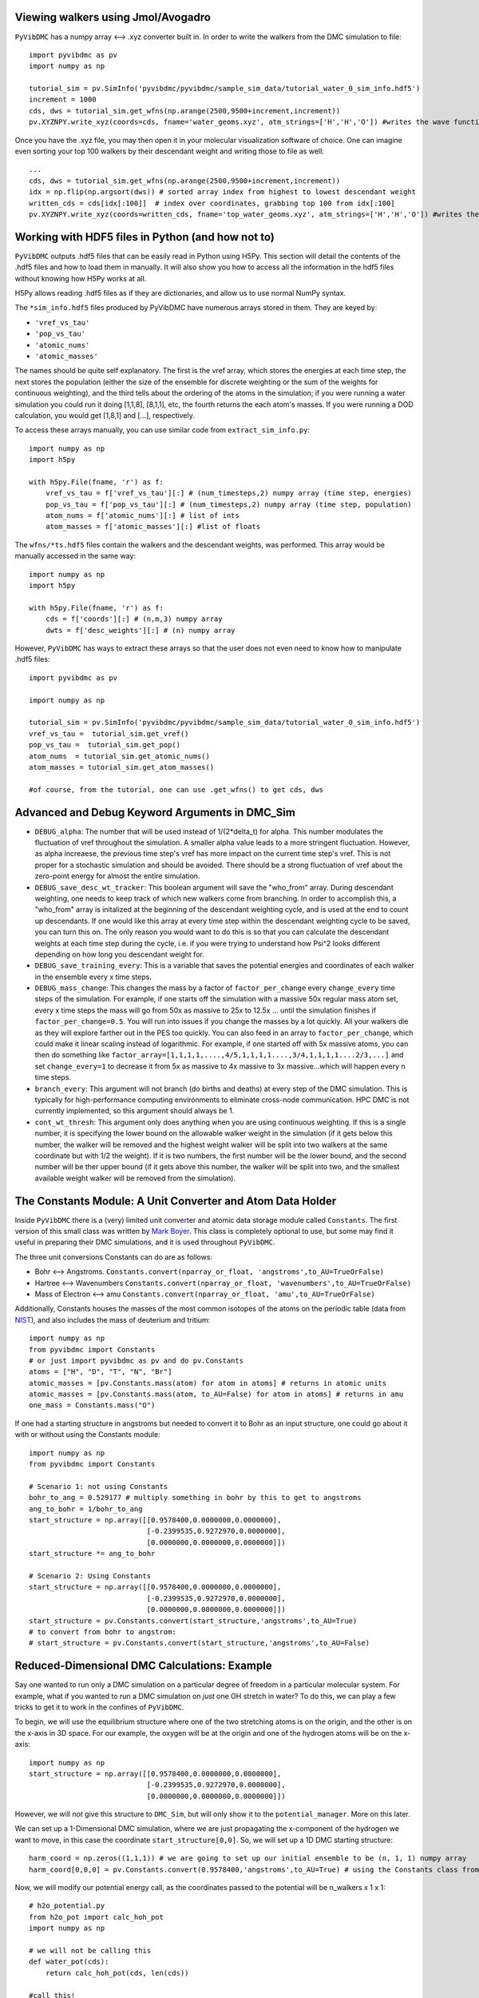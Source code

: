 
Viewing walkers using Jmol/Avogadro
-------------------------------------------------
``PyVibDMC`` has a numpy array <--> .xyz converter built in. In order to write the walkers from the DMC simulation
to file::

    import pyvibdmc as pv
    import numpy as np

    tutorial_sim = pv.SimInfo('pyvibdmc/pyvibdmc/sample_sim_data/tutorial_water_0_sim_info.hdf5')
    increment = 1000
    cds, dws = tutorial_sim.get_wfns(np.arange(2500,9500+increment,increment))
    pv.XYZNPY.write_xyz(coords=cds, fname='water_geoms.xyz', atm_strings=['H','H','O']) #writes the wave functions to file

Once you have the .xyz file, you may then open it in your molecular visualization software of choice. One can imagine
even sorting your top 100 walkers by their descendant weight and writing those to file as well::

    ...
    cds, dws = tutorial_sim.get_wfns(np.arange(2500,9500+increment,increment))
    idx = np.flip(np.argsort(dws)) # sorted array index from highest to lowest descendant weight
    written_cds = cds[idx[:100]]  # index over coordinates, grabbing top 100 from idx[:100]
    pv.XYZNPY.write_xyz(coords=written_cds, fname='top_water_geoms.xyz', atm_strings=['H','H','O']) #writes the wave functions to file


Working with HDF5 files in Python (and how not to)
---------------------------------------------------
``PyVibDMC`` outputs .hdf5 files that can be easily read in Python using H5Py.  This section will
detail the contents of the .hdf5 files and how to load them in manually.  It will also show you how to access all the
information in the hdf5 files without knowing how H5Py works at all.

H5Py allows reading .hdf5 files as if they are dictionaries, and allow us to use normal NumPy syntax.

The ``*sim_info.hdf5`` files produced by PyVibDMC have numerous arrays stored in them.  They are keyed by:

- ``'vref_vs_tau'``
- ``'pop_vs_tau'``
- ``'atomic_nums'``
- ``'atomic_masses'``

The names should be quite self explanatory. The first is the vref array, which stores the energies at each time step,
the next stores the population (either the size of the ensemble for discrete weighting or the sum of the
weights for continuous weighting), and the third tells about the ordering of the atoms in the simulation; if you were
running a water simulation you could run it doing [1,1,8], [8,1,1], etc, the fourth returns the each atom's masses.
If you were running a DOD calculation, you would get [1,8,1] and [...], respectively.

To access these arrays manually, you can use similar code from ``extract_sim_info.py``::

    import numpy as np
    import h5py

    with h5py.File(fname, 'r') as f:
        vref_vs_tau = f['vref_vs_tau'][:] # (num_timesteps,2) numpy array (time step, energies)
        pop_vs_tau = f['pop_vs_tau'][:] # (num_timesteps,2) numpy array (time step, population)
        atom_nums = f['atomic_nums'][:] # list of ints
        atom_masses = f['atomic_masses'][:] #list of floats

The ``wfns/*ts.hdf5`` files contain the walkers and the descendant weights, was performed. This array would be manually
accessed in the same way::

    import numpy as np
    import h5py

    with h5py.File(fname, 'r') as f:
        cds = f['coords'][:] # (n,m,3) numpy array
        dwts = f['desc_weights'][:] # (n) numpy array

However, ``PyVibDMC`` has ways to extract these arrays so that the user does not even need to know how to manipulate .hdf5
files::

    import pyvibdmc as pv

    import numpy as np

    tutorial_sim = pv.SimInfo('pyvibdmc/pyvibdmc/sample_sim_data/tutorial_water_0_sim_info.hdf5')
    vref_vs_tau =  tutorial_sim.get_vref()
    pop_vs_tau =  tutorial_sim.get_pop()
    atom_nums  = tutorial_sim.get_atomic_nums()
    atom_masses = tutorial_sim.get_atom_masses()

    #of course, from the tutorial, one can use .get_wfns() to get cds, dws

Advanced and Debug Keyword Arguments in DMC_Sim
-------------------------------------------------------

- ``DEBUG_alpha``: The number that will be used instead of 1/(2*delta_t) for alpha. This number modulates the fluctuation of
  vref throughout the simulation. A smaller alpha value leads to a more stringent fluctuation. However, as alpha
  increaese, the previous time step's vref has more impact on the current time step's vref. This is not proper for a
  stochastic simulation and should be avoided. There should be a strong fluctuation of vref about the zero-point energy
  for almost the entire simulation.

- ``DEBUG_save_desc_wt_tracker``: This boolean argument will save the "who_from" array. During descendant weighting, one
  needs to keep track of which new walkers come from branching. In order to accomplish this, a "who_from" array is
  initalized at the beginning of the descendant weighting cycle, and is used at the end to count up descendants. If one
  would like this array at every time step within the descendant weighting cycle to be saved, you can turn this on.
  The only reason you would want to do this is so that you can calculate the descendant weights at each time step during
  the cycle, i.e. if you were trying to understand how Psi^2 looks different depending on how long you descendant weight
  for.

- ``DEBUG_save_training_every``: This is a variable that saves the potential energies and coordinates of each walker
  in the ensemble every x time steps.

- ``DEBUG_mass_change``: This changes the mass by a factor of ``factor_per_change`` every ``change_every`` time steps of the
  simulation.  For example, if one starts off the simulation with a massive 50x regular mass atom set, every x time steps
  the mass will go from 50x as massive to 25x to  12.5x ... until the simulation finishes if ``factor_per_change=0.5``.
  You will run into issues if you change the masses by a lot quickly. All your walkers die as they will explore
  farther out in the PES too quickly. You can also feed in an array to ``factor_per_change``, which could make it linear
  scaling instead of logarithmic. For example, if one started off with 5x massive atoms, you can then do something like
  ``factor_array=[1,1,1,1,....,4/5,1,1,1,1....,3/4,1,1,1,1....2/3,...]`` and set ``change_every=1`` to decrease it from
  5x as massive to 4x massive to 3x massive...which will happen every n time steps.

- ``branch_every``: This argument will not branch (do births and deaths) at every step of the DMC simulation.  This is
  typically for high-performance computing environments to eliminate cross-node communication. HPC DMC is not currently
  implemented, so this argument should always be 1.

- ``cont_wt_thresh``: This argument only does anything when you are using continuous weighting.  If this is a single number, it is
  specifying the lower bound on the allowable walker weight in the simulation (if it gets below this number, the walker will
  be removed and the highest weight walker will be split into two walkers at the same coordinate but with 1/2 the weight).
  If it is two numbers, the first number will be the lower bound, and the second number will be ther upper bound (if it
  gets above this number, the walker will be split into two, and the smallest available weight walker will be removed
  from the simulation).


The Constants Module: A Unit Converter and Atom Data Holder
-------------------------------------------------------------
Inside ``PyVibDMC`` there is a (very) limited unit converter and atomic data storage module called ``Constants``.  The first
version of this small class was written by `Mark Boyer <https://github.com/b3m2a1>`_.  This class is completely
optional to use, but some may find it useful in preparing their DMC simulations, and it is used throughout ``PyVibDMC``.

The three unit conversions Constants can do are as follows:

- Bohr <--> Angstroms. ``Constants.convert(nparray_or_float, 'angstroms',to_AU=TrueOrFalse)``

- Hartree <--> Wavenumbers ``Constants.convert(nparray_or_float, 'wavenumbers',to_AU=TrueOrFalse)``

- Mass of Electron <--> amu ``Constants.convert(nparray_or_float, 'amu',to_AU=TrueOrFalse)``

Additionally, Constants houses the masses of the most common isotopes of the atoms on the periodic table (data
from `NIST <https://www.nist.gov/pml/atomic-weights-and-isotopic-compositions-relative-atomic-masses>`_),
and also includes the mass of deuterium and tritium::

    import numpy as np
    from pyvibdmc import Constants
    # or just import pyvibdmc as pv and do pv.Constants
    atoms = ["H", "D", "T", "N", "Br"]
    atomic_masses = [pv.Constants.mass(atom) for atom in atoms] # returns in atomic units
    atomic_masses = [pv.Constants.mass(atom, to_AU=False) for atom in atoms] # returns in amu
    one_mass = Constants.mass("O")

If one had a starting structure in angstroms but needed to convert it to Bohr as an input structure, one could go about
it with or without using the Constants module::

    import numpy as np
    from pyvibdmc import Constants

    # Scenario 1: not using Constants
    bohr_to_ang = 0.529177 # multiply something in bohr by this to get to angstroms
    ang_to_bohr = 1/bohr_to_ang
    start_structure = np.array([[0.9578400,0.0000000,0.0000000],
                                [-0.2399535,0.9272970,0.0000000],
                                [0.0000000,0.0000000,0.0000000]])
    start_structure *= ang_to_bohr

    # Scenario 2: Using Constants
    start_structure = np.array([[0.9578400,0.0000000,0.0000000],
                                [-0.2399535,0.9272970,0.0000000],
                                [0.0000000,0.0000000,0.0000000]])
    start_structure = pv.Constants.convert(start_structure,'angstroms',to_AU=True)
    # to convert from bohr to angstrom:
    # start_structure = pv.Constants.convert(start_structure,'angstroms',to_AU=False)

Reduced-Dimensional DMC Calculations: Example
-------------------------------------------------
Say one wanted to run only a DMC simulation on a particular degree of freedom in a particular molecular system. For
example, what if you wanted to run a DMC simulation on *just* one OH stretch in water? To do this, we can play a few
tricks to get it to work in the confines of ``PyVibDMC``.

To begin, we will use the equilibrium structure where one of the two stretching atoms is on the origin,
and the other is on the x-axis in 3D space.  For our example, the oxygen will be at the origin and one of the
hydrogen atoms will be on the x-axis::

    import numpy as np
    start_structure = np.array([[0.9578400,0.0000000,0.0000000],
                                [-0.2399535,0.9272970,0.0000000],
                                [0.0000000,0.0000000,0.0000000]])

However, we will *not* give this structure to ``DMC_Sim``, but will only show it to the
``potential_manager``. More on this later.

We can set up a 1-Dimensional DMC simulation, where we are just propagating the x-component
of the hydrogen we want to move, in this case the coordinate ``start_structure[0,0]``.
So, we will set up a 1D DMC starting structure::

    harm_coord = np.zeros((1,1,1)) # we are going to set up our initial ensemble to be (n, 1, 1) numpy array
    harm_coord[0,0,0] = pv.Constants.convert(0.9578400,'angstroms',to_AU=True) # using the Constants class from above!

Now, we will modify our potential energy call, as the coordinates passed to the potential will be n_walkers x 1 x 1::

    # h2o_potential.py
    from h2o_pot import calc_hoh_pot
    import numpy as np

    # we will not be calling this
    def water_pot(cds):
        return calc_hoh_pot(cds, len(cds))

    #call this!
    def water_pot_1d(cds):
        """Passes in a (n,1,1) array from DMC_Sim"""
        eq = np.array([[0.9578400,0.0000000,0.0000000],
             [-0.2399535,0.9272970,0.0000000],
             [0.0000000,0.0000000,0.0000000]])
        eq = pv.Constants.convert(eq,'angstroms',to_AU=True) #convert eq structure to bohr
        geoms = np.tile(eq, (len(cds), 1, 1)) #make n copies of start structure, now geoms is a (n, 3, 3) array
        geoms[:,0,0] = cds.squeeze() #put displaced 1D walkers from DMC into the eq structure, just modifying the x part of H
        v = calc_hoh_pot(geoms, len(geoms)) #call potential with full geometry, only the OH stretch is displaced
        return v

Now, we can run the 1D DMC simulation where are walkers are functionally just 1D particles, but the potential is acting
as if it is a full dimensional system.  Of course, the wave functions then will be only 1D in this case::

    import pyvibdmc as pv
    from pyvibdmc import potential_manager as pm

    pot_dir = 'Path/To/Partridge_Schwenke_H2O' #this directory is the one you copied that is outside of pyvibdmc.
    py_file = 'h2o_potential.py'
    pot_func = 'water_pot_1d'

    ps_oh = pm.Potential(potential_function=pot_func,
                                   python_file=py_file,
                                   potential_directory=pot_dir,
                                   num_cores=2
                            )

    # Equilibrium "geometry" of the 1d harmonic oscillator in *atomic units*,
    red_coord = np.zeros((1,1,1))
    red_coord[0,0,0] = pv.Constants.convert(0.9578400,'angstroms',to_AU=True) #we only need one geometry, PyVibDMC will duplicate it for us.

    # reduced mass - automated way
    mass = pv.Constants.reduced_mass("O-H")

    for sim_num in range(5):
        red_DMC = pv.DMC_Sim(sim_name=f"water1d_dt10_{sim_num}",
                               output_folder="red_dim_dmc",
                               weighting='discrete', #or 'continuous'. 'continuous' keeps the ensemble size constant.
                               num_walkers=10000, #number of geometries exploring the potential surface
                               num_timesteps=10000, #how long the simulation will go. (num_timesteps * delta_t atomic units of time)
                               equil_steps=1000, #how long before we start collecting wave functions
                               chkpt_every=9800, #checkpoint the simulation every "chkpt_every" time steps
                               wfn_every=5000, #collect a wave function every "wfn_every" time steps
                               desc_wt_steps=50, #number of time steps you allow for descendant weighting per wave function
                               atoms=['X'], #It doesn't matter what atom you put here if using custom mass.
                               delta_t=1, #the size of the time step in atomic units
                               potential=ps_oh,
                               start_structures=red_coord,
                               masses=mass #can put in artificial masses, otherwise it auto-pulls values from the atoms string
        )
        red_DMC.run()

Calculating Dihedral Angles
-------------------------------------------------
While this is not an advanced quantity to calculate, its usage requires some finesse. The ``AnalyzeWfn.dihedral()`` function
handles both proper and improper dihedral angles the same way.  The equations used to calculate the angles can be found
in this `old wikipedia article <https://en.wikipedia.org/w/index.php?title=Dihedral_angle&oldid=689165217#Angle_between_three_vectors>`_
which cites `this paper <https://onlinelibrary.wiley.com/doi/10.1002/(SICI)1096-987X(19960715)17:9%3C1132::AID-JCC5%3E3.0.CO;2-T>`_

Knowledge of these articles is not necessary to calculate the dihedral angle. All one needs to do is: ::

    import pyvibdmc as pv
    import numpy as np
    analyzer = pv.AnalyzeWfn(coords)
    angle = np.degrees(analyzer_dim.dihedral(atm_1, atm_2, atm_3, atm_4))

All angles in ``PyVibDMC`` are returned in radians, so we can convert to degrees if desired.  The atom numbering is crucial:
For proper dihedral angles (like the carbon chain in butane), simply go from one end of the carbon chain to another (C1-C2-C3-C4).
For improper dihedral angles, such as formaledhyde, you should label the atoms according to H-C-O-H, much like one would
if using GaussView or Avogadro using the "measure" tool.

Performing 3D Rotations of molecules using PyVibDMC
-------------------------------------------------
One can perform 3D Rotations using the AnalyzeWfn tool in ``PyVibDMC``. The way to do this is to use the ``MolRotator``
object, which can generate rotation matrices, rotate molecules and vectors, and generate and extract Euler angles (not rigorously tested).

For rotating a 3 atoms in a molecule to the xy plane, one can use the ``rotate_to_xy_plane`` method::

    from pyvibdmc import MolRotator as rot
    coords = ... #some nxmx3 numpy array or mx3 numpy array
    rot.rotate_to_xy_plane(coords, origin_atm, x_ax_atm, xyp_atm)

Where ``origin_atm`` is the atom index corresponding to the atom that will end up on the origin, the ``x_ax_atm`` on the
x-axis, and the ``xyp_atm`` on the xy-plane.

If you have a bunch of vectors, like the dipole moments for each of your walkers in a DMC simulation, one can rotate
those vectors according to a particular rotation matrix. For example, say I have a rotation matrix for each walker
generated from an Eckart rotation. You can apply the rotation matrix to both the molecule itself but also the dipole
vectors (dipole shape: num_walkersx3)::

    from pyvibdmc import MolRotator as rot
    rot_mats = ... # my num_walkers x 3 x 3 rotation matrices
    vecs = ... # my num_walkers x 3 vectors
    coords = ... # my num_walkers x num_atoms x 3 array

    # Let's rotate each of our dipole vectors according to the corresponding rotation matrix
    rotated_vecs = rot.rotate_vec(rot_mats,vec)
    # Let's rotate each of our walkers according to the corresponding rotation matrix
    rotated_coords = rot.rotate_geoms(rot_mats,coords)

Of course, if you want to apply the same rotation matrix to every walker, you can still use ``rot.rotate_geoms`` but
just make a ``num_walkers x 3 x 3`` copy of your ``3 x 3`` rotation matrix using ``np.tile`` or something similar.

Generating and Extracting Euler Angles
-------------------------------------------------

WARNING: This is not well tested. There may be some phase issues (+/-) in the calculated angles.

The Euler angles that are calculated and extracted in this code use a ``ZYZ`` rotation formalism.  This code is not well
tested and someone may improve upon it in the future.  To generate Euler angles, one needs two coordinate systems.
The ``gen_eulers`` method generates Euler angles that rotate ``xyz`` to ``XYZ``::

    from pyvibdmc import MolRotator as rot
    xyz = ... #For each walker, the coordinate system that will be rotated to the new one. (num_walkers x 3) , or just (3)
    XYZ = ... #For each walker, the coordinate system that xyz will be rotated to (num_walkers x 3), or just (3)
    theta, phi, chi = rot.gen_eulers(xyz,XYZ)

Where ``theta`` is defined from ``0 to pi`` and ``phi`` and ``chi`` are defined from ``0 to 2*pi``.

In order to extract the Euler angles from a rotation matrix, you can use ``extract_eulers``::

    from pyvibdmc import MolRotator as rot
    rot_mats = ... # num_walkers x 3 x 3 rotation matrix, or just 3 x 3
    theta, phi, chi = rot.extract_eulers(rot_mats)

